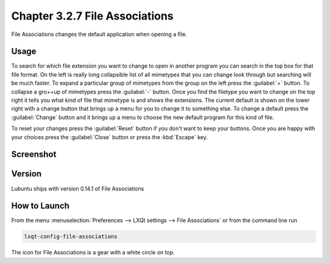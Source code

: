 Chapter 3.2.7 File Associations
===============================

File Associations changes the default application when opening a file.  

Usage
------
To search for which file extension you want to change to open in another program you can search in the top box for that file format. On the left is really long collapsible list of all mimetypes that you can change look through but searching will be much faster. To expand a particular group of mimetypes from the group on the left press the :guilabel:`+` button. To collapse a gro++up of mimetypes press the :guilabel:`-` button. Once you find the filetype you want to change on the top right it tells you what kind of file that mimetype is and shows the extensions. The current default is shown on the lower right with a change button that brings up a menu for you to change it to something else. To change a default press the :guilabel:`Change` button and it brings up a menu to choose the new default program for this kind of file.

.. image:: application_chooser.png

To reset your changes press the :guilabel:`Reset` button if you don't want to keep your buttons. Once you are happy with your choices press the :guilabel:`Close` button or press the :kbd:`Escape` key. 

Screenshot
----------
.. image:: file_associations.png

Version
-------
Lubuntu ships with version 0.14.1 of File Associations

How to Launch
-------------
From the menu :menuselection:`Preferences --> LXQt settings --> File Associations` or from the command line run

.. code:: 

   lxqt-config-file-associations 
   
The icon for File Associations is a gear with a white circle on top.


